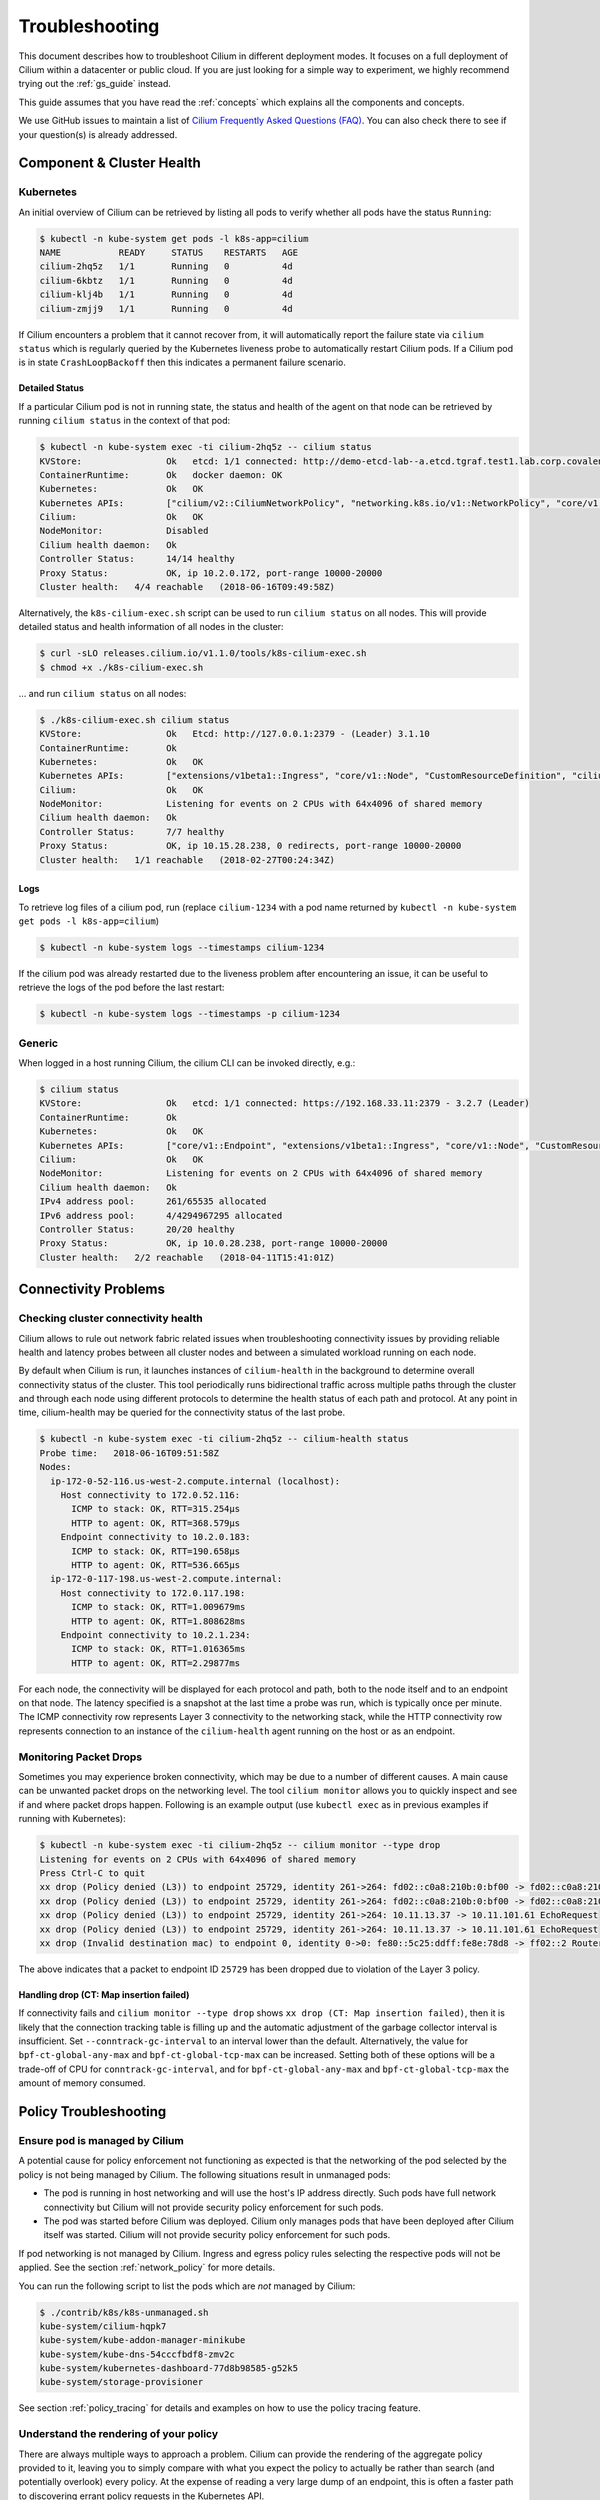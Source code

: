.. only:: not (epub or latex or html)

    WARNING: You are looking at unreleased Cilium documentation.
    Please use the official rendered version released here:
    http://docs.cilium.io

.. _admin_guide:

###############
Troubleshooting
###############

This document describes how to troubleshoot Cilium in different deployment
modes. It focuses on a full deployment of Cilium within a datacenter or public
cloud. If you are just looking for a simple way to experiment, we highly
recommend trying out the :ref:`gs_guide` instead.

This guide assumes that you have read the :ref:`concepts` which explains all
the components and concepts.

We use GitHub issues to maintain a list of `Cilium Frequently Asked Questions
(FAQ)`_. You can also check there to see if your question(s) is already
addressed.

Component & Cluster Health
==========================

Kubernetes
----------

An initial overview of Cilium can be retrieved by listing all pods to verify
whether all pods have the status ``Running``:

.. code:: bash

    $ kubectl -n kube-system get pods -l k8s-app=cilium
    NAME           READY     STATUS    RESTARTS   AGE
    cilium-2hq5z   1/1       Running   0          4d
    cilium-6kbtz   1/1       Running   0          4d
    cilium-klj4b   1/1       Running   0          4d
    cilium-zmjj9   1/1       Running   0          4d

If Cilium encounters a problem that it cannot recover from, it will
automatically report the failure state via ``cilium status`` which is regularly
queried by the Kubernetes liveness probe to automatically restart Cilium pods.
If a Cilium pod is in state ``CrashLoopBackoff`` then this indicates a
permanent failure scenario.

Detailed Status
~~~~~~~~~~~~~~~

If a particular Cilium pod is not in running state, the status and health of
the agent on that node can be retrieved by running ``cilium status`` in the
context of that pod:

.. code:: bash

    $ kubectl -n kube-system exec -ti cilium-2hq5z -- cilium status
    KVStore:                Ok   etcd: 1/1 connected: http://demo-etcd-lab--a.etcd.tgraf.test1.lab.corp.covalent.link:2379 - 3.2.5 (Leader)
    ContainerRuntime:       Ok   docker daemon: OK
    Kubernetes:             Ok   OK
    Kubernetes APIs:        ["cilium/v2::CiliumNetworkPolicy", "networking.k8s.io/v1::NetworkPolicy", "core/v1::Service", "core/v1::Endpoint", "core/v1::Node", "CustomResourceDefinition"]
    Cilium:                 Ok   OK
    NodeMonitor:            Disabled
    Cilium health daemon:   Ok
    Controller Status:      14/14 healthy
    Proxy Status:           OK, ip 10.2.0.172, port-range 10000-20000
    Cluster health:   4/4 reachable   (2018-06-16T09:49:58Z)

Alternatively, the ``k8s-cilium-exec.sh`` script can be used to run ``cilium
status`` on all nodes. This will provide detailed status and health information
of all nodes in the cluster:

.. code:: bash

    $ curl -sLO releases.cilium.io/v1.1.0/tools/k8s-cilium-exec.sh
    $ chmod +x ./k8s-cilium-exec.sh

... and run ``cilium status`` on all nodes:

.. code:: bash

    $ ./k8s-cilium-exec.sh cilium status
    KVStore:                Ok   Etcd: http://127.0.0.1:2379 - (Leader) 3.1.10
    ContainerRuntime:       Ok
    Kubernetes:             Ok   OK
    Kubernetes APIs:        ["extensions/v1beta1::Ingress", "core/v1::Node", "CustomResourceDefinition", "cilium/v2::CiliumNetworkPolicy", "networking.k8s.io/v1::NetworkPolicy", "core/v1::Service", "core/v1::Endpoint"]
    Cilium:                 Ok   OK
    NodeMonitor:            Listening for events on 2 CPUs with 64x4096 of shared memory
    Cilium health daemon:   Ok
    Controller Status:      7/7 healthy
    Proxy Status:           OK, ip 10.15.28.238, 0 redirects, port-range 10000-20000
    Cluster health:   1/1 reachable   (2018-02-27T00:24:34Z)

Logs
~~~~

To retrieve log files of a cilium pod, run (replace ``cilium-1234`` with a pod
name returned by ``kubectl -n kube-system get pods -l k8s-app=cilium``)

.. code:: bash

    $ kubectl -n kube-system logs --timestamps cilium-1234

If the cilium pod was already restarted due to the liveness problem after
encountering an issue, it can be useful to retrieve the logs of the pod before
the last restart:

.. code:: bash

    $ kubectl -n kube-system logs --timestamps -p cilium-1234

Generic
-------

When logged in a host running Cilium, the cilium CLI can be invoked directly,
e.g.:

.. code:: bash

    $ cilium status
    KVStore:                Ok   etcd: 1/1 connected: https://192.168.33.11:2379 - 3.2.7 (Leader)
    ContainerRuntime:       Ok
    Kubernetes:             Ok   OK
    Kubernetes APIs:        ["core/v1::Endpoint", "extensions/v1beta1::Ingress", "core/v1::Node", "CustomResourceDefinition", "cilium/v2::CiliumNetworkPolicy", "networking.k8s.io/v1::NetworkPolicy", "core/v1::Service"]
    Cilium:                 Ok   OK
    NodeMonitor:            Listening for events on 2 CPUs with 64x4096 of shared memory
    Cilium health daemon:   Ok
    IPv4 address pool:      261/65535 allocated
    IPv6 address pool:      4/4294967295 allocated
    Controller Status:      20/20 healthy
    Proxy Status:           OK, ip 10.0.28.238, port-range 10000-20000
    Cluster health:   2/2 reachable   (2018-04-11T15:41:01Z)

Connectivity Problems
=====================

Checking cluster connectivity health
------------------------------------

Cilium allows to rule out network fabric related issues when troubleshooting
connectivity issues by providing reliable health and latency probes between all
cluster nodes and between a simulated workload running on each node.

By default when Cilium is run, it launches instances of ``cilium-health`` in
the background to determine overall connectivity status of the cluster. This
tool periodically runs bidirectional traffic across multiple paths through the
cluster and through each node using different protocols to determine the health
status of each path and protocol. At any point in time, cilium-health may be
queried for the connectivity status of the last probe.

.. code:: bash

    $ kubectl -n kube-system exec -ti cilium-2hq5z -- cilium-health status
    Probe time:   2018-06-16T09:51:58Z
    Nodes:
      ip-172-0-52-116.us-west-2.compute.internal (localhost):
        Host connectivity to 172.0.52.116:
          ICMP to stack: OK, RTT=315.254µs
          HTTP to agent: OK, RTT=368.579µs
        Endpoint connectivity to 10.2.0.183:
          ICMP to stack: OK, RTT=190.658µs
          HTTP to agent: OK, RTT=536.665µs
      ip-172-0-117-198.us-west-2.compute.internal:
        Host connectivity to 172.0.117.198:
          ICMP to stack: OK, RTT=1.009679ms
          HTTP to agent: OK, RTT=1.808628ms
        Endpoint connectivity to 10.2.1.234:
          ICMP to stack: OK, RTT=1.016365ms
          HTTP to agent: OK, RTT=2.29877ms

For each node, the connectivity will be displayed for each protocol and path,
both to the node itself and to an endpoint on that node. The latency specified
is a snapshot at the last time a probe was run, which is typically once per
minute. The ICMP connectivity row represents Layer 3 connectivity to the
networking stack, while the HTTP connectivity row represents connection to an
instance of the ``cilium-health`` agent running on the host or as an endpoint.

Monitoring Packet Drops
-----------------------

Sometimes you may experience broken connectivity, which may be due to a
number of different causes. A main cause can be unwanted packet drops on
the networking level. The tool
``cilium monitor`` allows you to quickly inspect and see if and where packet
drops happen. Following is an example output (use ``kubectl exec`` as in previous
examples if running with Kubernetes):

.. code:: bash

    $ kubectl -n kube-system exec -ti cilium-2hq5z -- cilium monitor --type drop
    Listening for events on 2 CPUs with 64x4096 of shared memory
    Press Ctrl-C to quit
    xx drop (Policy denied (L3)) to endpoint 25729, identity 261->264: fd02::c0a8:210b:0:bf00 -> fd02::c0a8:210b:0:6481 EchoRequest
    xx drop (Policy denied (L3)) to endpoint 25729, identity 261->264: fd02::c0a8:210b:0:bf00 -> fd02::c0a8:210b:0:6481 EchoRequest
    xx drop (Policy denied (L3)) to endpoint 25729, identity 261->264: 10.11.13.37 -> 10.11.101.61 EchoRequest
    xx drop (Policy denied (L3)) to endpoint 25729, identity 261->264: 10.11.13.37 -> 10.11.101.61 EchoRequest
    xx drop (Invalid destination mac) to endpoint 0, identity 0->0: fe80::5c25:ddff:fe8e:78d8 -> ff02::2 RouterSolicitation

The above indicates that a packet to endpoint ID ``25729`` has been dropped due
to violation of the Layer 3 policy.

Handling drop (CT: Map insertion failed)
~~~~~~~~~~~~~~~~~~~~~~~~~~~~~~~~~~~~~~~~

If connectivity fails and ``cilium monitor --type drop`` shows ``xx drop (CT:
Map insertion failed)``, then it is likely that the connection tracking table
is filling up and the automatic adjustment of the garbage collector interval is
insufficient. Set ``--conntrack-gc-interval`` to an interval lower than the
default.  Alternatively, the value for ``bpf-ct-global-any-max`` and
``bpf-ct-global-tcp-max`` can be increased. Setting both of these options will
be a trade-off of CPU for ``conntrack-gc-interval``, and for
``bpf-ct-global-any-max`` and ``bpf-ct-global-tcp-max`` the amount of memory
consumed.

Policy Troubleshooting
======================

Ensure pod is managed by Cilium
-------------------------------

A potential cause for policy enforcement not functioning as expected is that
the networking of the pod selected by the policy is not being managed by
Cilium. The following situations result in unmanaged pods:

* The pod is running in host networking and will use the host's IP address
  directly. Such pods have full network connectivity but Cilium will not
  provide security policy enforcement for such pods.

* The pod was started before Cilium was deployed. Cilium only manages pods
  that have been deployed after Cilium itself was started. Cilium will not
  provide security policy enforcement for such pods.

If pod networking is not managed by Cilium. Ingress and egress policy rules
selecting the respective pods will not be applied. See the section
:ref:`network_policy` for more details.

You can run the following script to list the pods which are *not* managed by
Cilium:

.. code:: bash

    $ ./contrib/k8s/k8s-unmanaged.sh
    kube-system/cilium-hqpk7
    kube-system/kube-addon-manager-minikube
    kube-system/kube-dns-54cccfbdf8-zmv2c
    kube-system/kubernetes-dashboard-77d8b98585-g52k5
    kube-system/storage-provisioner

See section :ref:`policy_tracing` for details and examples on how to use the
policy tracing feature.

Understand the rendering of your policy
---------------------------------------

There are always multiple ways to approach a problem. Cilium can provide the
rendering of the aggregate policy provided to it, leaving you to simply compare
with what you expect the policy to actually be rather than search (and potentially
overlook) every policy. At the expense of reading a very large dump of an endpoint,
this is often a faster path to discovering errant policy requests in the Kubernetes
API.

Start by finding the endpoint you are debugging from the following list. There are
several cross references for you to use in this list, including the IP address and
pod labels:

.. code:: bash

    kubectl -n kube-system exec -ti cilium-q8wvt -- cilium endpoint list

When you find the correct endpoint, the first column of every row is the endpoint ID.
Use that to dump the full endpoint information:

.. code:: bash

    kubectl -n kube-system exec -ti cilium-q8wvt -- cilium endpoint get 59084

.. image:: images/troubleshooting_policy.png
    :align: center

Importing this dump into a JSON-friendly editor can help browse and navigate the
information here. At the top level of the dump, there are two nodes of note:

* ``spec``: The desired state of the endpoint
* ``status``: The current state of the endpoint

This is the standard Kubernetes control loop pattern. Cilium is the controller here,
and it is iteratively working to bring the ``status`` in line with the ``spec``.

Opening the ``status``, we can drill down through ``policy.realized.l4``. Do your
``ingress`` and ``egress`` rules match what you expect? If not, the reference to the errant
rules can be found in the ``derived-from-rules`` node.

Symptom Library
===============

Node to node traffic is being dropped
-------------------------------------

Symptom
~~~~~~~

Endpoint to endpoint communication on a single node succeeds but communication
fails between endpoints across multiple nodes.

Troubleshooting steps:
~~~~~~~~~~~~~~~~~~~~~~

1. Run ``cilium-health status`` on the node of the source and destination
   endpoint. It should describe the connectivity from that node to other
   nodes in the cluster, and to a simulated endpoint on each other node.
   Identify points in the cluster that cannot talk to each other. If the
   command does not describe the status of the other node, there may be an
   issue with the KV-Store.

2. Run ``cilium monitor`` on the node of the source and destination endpoint.
   Look for packet drops.

When running in :ref:`arch_overlay` mode:

3. Run ``cilium bpf tunnel list`` and verify that each Cilium node is aware of
   the other nodes in the cluster.  If not, check the logfile for errors.

4. If nodes are being populated correctly, run ``tcpdump -n -i cilium_vxlan`` on
   each node to verify whether cross node traffic is being forwarded correctly
   between nodes.

   If packets are being dropped,

   * verify that the node IP listed in ``cilium bpf tunnel list`` can reach each
     other.
   * verify that the firewall on each node allows UDP port 8472.

When running in :ref:`arch_direct_routing` mode:

3. Run ``ip route`` or check your cloud provider router and verify that you have
   routes installed to route the endpoint prefix between all nodes.

4. Verify that the firewall on each node permits to route the endpoint IPs.


Useful Scripts
==============

Retrieve Cilium pod managing a particular pod
---------------------------------------------

Identifies the Cilium pod that is managing a particular pod in a namespace:

.. code:: bash

    k8s-get-cilium-pod.sh <pod> <namespace>

**Example:**

.. code:: bash

    $ curl -sLO releases.cilium.io/v1.1.0/tools/k8s-get-cilium-pod.sh
    $ ./k8s-get-cilium-pod.sh luke-pod default
    cilium-zmjj9


Execute a command in all Kubernetes Cilium pods
-----------------------------------------------

Run a command within all Cilium pods of a cluster

.. code:: bash

    k8s-cilium-exec.sh <command>

**Example:**

.. code:: bash

    $ curl -sLO releases.cilium.io/v1.1.0/tools/k8s-cilium-exec.sh
    $ ./k8s-cilium-exec.sh uptime
     10:15:16 up 6 days,  7:37,  0 users,  load average: 0.00, 0.02, 0.00
     10:15:16 up 6 days,  7:32,  0 users,  load average: 0.00, 0.03, 0.04
     10:15:16 up 6 days,  7:30,  0 users,  load average: 0.75, 0.27, 0.15
     10:15:16 up 6 days,  7:28,  0 users,  load average: 0.14, 0.04, 0.01

List unmanaged Kubernetes pods
------------------------------

Lists all Kubernetes pods in the cluster for which Cilium does *not* provide
networking. This includes pods running in host-networking mode and pods that
were started before Cilium was deployed.

.. code:: bash

    k8s-unmanaged.sh

**Example:**

.. code:: bash

    $ curl -sLO releases.cilium.io/v1.1.0/tools/k8s-unmanaged.sh
    $ ./k8s-unmanaged.sh
    kube-system/cilium-hqpk7
    kube-system/kube-addon-manager-minikube
    kube-system/kube-dns-54cccfbdf8-zmv2c
    kube-system/kubernetes-dashboard-77d8b98585-g52k5
    kube-system/storage-provisioner

Reporting a problem
===================

Automatic log & state collection
--------------------------------

Before you report a problem, make sure to retrieve the necessary information
from your cluster before the failure state is lost. Cilium provides a script
to automatically grab logs and retrieve debug information from all Cilium pods
in the cluster.

The script has the following list of prerequisites:

* Requires Python >= 2.7.*
* Requires ``kubectl``.
* ``kubectl`` should be pointing to your cluster before running the tool.

You can download the latest version of the ``cilium-sysdump`` tool using the
following command:

.. code:: bash

    curl -sLO https://github.com/cilium/cilium-sysdump/releases/latest/download/cilium-sysdump.zip
    python cilium-sysdump.zip

You can specify from which nodes to collect the system dumps by passing
node IP addresses via the ``--nodes`` argument:

.. code:: bash

    python cilium-sysdump.zip --nodes=$NODE1_IP,$NODE2_IP2

Use ``--help`` to see more options:

.. code:: bash

    python cilium-sysdump.zip --help

Single Node Bugtool
~~~~~~~~~~~~~~~~~~~

If you are not running Kubernetes, it is also possible to run the bug
collection tool manually with the scope of a single node:

The ``cilium-bugtool`` captures potentially useful information about your
environment for debugging. The tool is meant to be used for debugging a single
Cilium agent node. In the Kubernetes case, if you have multiple Cilium pods,
the tool can retrieve debugging information from all of them. The tool works by
archiving a collection of command output and files from several places. By
default, it writes to the ``tmp`` directory.

Note that the command needs to be run from inside the Cilium pod/container.

.. code:: bash

    $ cilium-bugtool

When running it with no option as shown above, it will try to copy various
files and execute some commands. If ``kubectl`` is detected, it will search for
Cilium pods. The default label being ``k8s-app=cilium``, but this and the
namespace can be changed via ``k8s-namespace`` and ``k8s-label`` respectively.

If you want to capture the archive from a Kubernetes pod, then the process is a
bit different

.. code:: bash

    # First we need to get the Cilium pod
    $ kubectl get pods --namespace kube-system
      NAME                          READY     STATUS    RESTARTS   AGE
      cilium-kg8lv                  1/1       Running   0          13m
      kube-addon-manager-minikube   1/1       Running   0          1h
      kube-dns-6fc954457d-sf2nk     3/3       Running   0          1h
      kubernetes-dashboard-6xvc7    1/1       Running   0          1h

    # Run the bugtool from this pod
    $ kubectl -n kube-system exec cilium-kg8lv cilium-bugtool
      [...]

    # Copy the archive from the pod
    $ kubectl cp kube-system/cilium-kg8lv:/tmp/cilium-bugtool-20180411-155146.166+0000-UTC-266836983.tar /tmp/cilium-bugtool-20180411-155146.166+0000-UTC-266836983.tar
      [...]

.. Note::

          Please check the archive for sensitive information and strip it
          away before sharing it with us.

Below is an approximate list of the kind of information in the archive.

* Cilium status
* Cilium version
* Kernel configuration
* Resolve configuration
* Cilium endpoint state
* Cilium logs
* Docker logs
* ``dmesg``
* ``ethtool``
* ``ip a``
* ``ip link``
* ``ip r``
* ``iptables-save``
* ``kubectl -n kube-system get pods``
* ``kubectl get pods,svc for all namespaces``
* ``uname``
* ``uptime``
* ``cilium bpf * list``
* ``cilium endpoint get for each endpoint``
* ``cilium endpoint list``
* ``hostname``
* ``cilium policy get``
* ``cilium service list``
* ...


Debugging information
~~~~~~~~~~~~~~~~~~~~~

If you are not running Kubernetes, you can use the ``cilium debuginfo`` command
to retrieve useful debugging information. If you are running Kubernetes, this
command is automatically run as part of the system dump.

``cilium debuginfo`` can print useful output from the Cilium API. The output
format is in Markdown format so this can be used when reporting a bug on the
`issue tracker`_.  Running without arguments will print to standard output, but
you can also redirect to a file like

.. code:: bash

    $ cilium debuginfo -f debuginfo.md

.. Note::

    Please check the debuginfo file for sensitive information and strip it
    away before sharing it with us.


Slack Assistance
----------------

The Cilium slack community is helpful first point of assistance to get help
troubleshooting a problem or to discuss options on how to address a problem.

The slack community is open to everyone. You can request an invite email by
visiting `Slack <https://cilium.herokuapp.com/>`_.

Report an issue via GitHub
--------------------------

If you believe to have found an issue in Cilium, please report a `GitHub issue
<https://github.com/cilium/cilium/issues>`_ and make sure to attach a system
dump as described above to ensure that developers have the best chance to
reproduce the issue.

.. _Slack channel: https://cilium.herokuapp.com
.. _NodeSelector: https://kubernetes.io/docs/concepts/configuration/assign-pod-node/
.. _RBAC: https://kubernetes.io/docs/admin/authorization/rbac/
.. _CNI: https://github.com/containernetworking/cni
.. _Volumes: https://kubernetes.io/docs/tasks/configure-pod-container/configure-volume-storage/

.. _Cilium Frequently Asked Questions (FAQ): https://github.com/cilium/cilium/issues?utf8=%E2%9C%93&q=label%3Akind%2Fquestion%20

.. _issue tracker: https://github.com/cilium/cilium/issues
